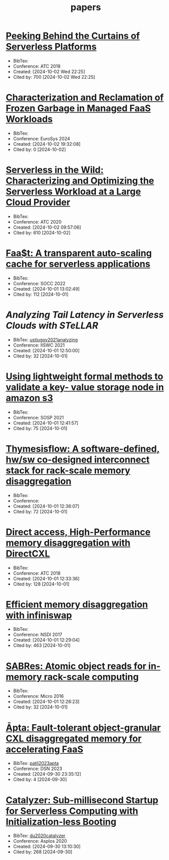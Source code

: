 :PROPERTIES:
:ID:       6BA815D7-6F30-4E06-A199-F2E57D977E81
:END:
#+title: papers

* [[https://www.usenix.org/conference/atc18/presentation/wang-liang][Peeking Behind the Curtains of Serverless Platforms]]
+ BibTex:
+ Conference: ATC 2018
+ Created: [2024-10-02 Wed 22:25]
+ Cited by: 700 [2024-10-02 Wed 22:25]

* [[https://dl.acm.org/doi/10.1145/3627703.3629579][Characterization and Reclamation of Frozen Garbage in Managed FaaS Workloads]]
+ BibTex:
+ Conference: EuroSys 2024
+ Created: [2024-10-02 19:32:08]
+ Cited by: 0 [2024-10-02]

* [[https://www.usenix.org/conference/atc20/presentation/shahrad][Serverless in the Wild: Characterizing and Optimizing the Serverless Workload at a Large Cloud Provider]]
+ BibTex:
+ Conference: ATC 2020
+ Created: [2024-10-02 09:57:06]
+ Cited by: 610 [2024-10-02]

* [[https://dl.acm.org/doi/10.1145/3472883.3486974][Faa$t: A transparent auto-scaling cache for serverless applications]]
+ BibTex:
+ Conference: SOCC 2022
+ Created: [2024-10-01 13:02:49]
+ Cited by: 112 [2024-10-01]

* [[Analyzing Tail Latency in Serverless Clouds with STeLLAR][Analyzing Tail Latency in Serverless Clouds with STeLLAR]]
+ BibTex: [[id:A7DC0031-3688-45F8-94C7-1518B6F3E061][ustiugov2021analyzing]]
+ Conference: IISWC 2021
+ Created: [2024-10-01 12:50:00]
+ Cited by: 32 [2024-10-01]

* [[https://dl.acm.org/doi/10.1145/3477132.3483540][Using lightweight formal methods to validate a key- value storage node in amazon s3]]
+ BibTex:
+ Conference: SOSP 2021
+ Created: [2024-10-01 12:41:57]
+ Cited by: 75 [2024-10-01]

* [[https://ieeexplore.ieee.org/document/9252003][Thymesisflow: A software-defined, hw/sw co-designed interconnect stack for rack-scale memory disaggregation]]
+ BibTex:
+ Conference:
+ Created: [2024-10-01 12:36:07]
+ Cited by: 72 [2024-10-01]

* [[https://www.usenix.org/conference/atc22/presentation/gouk][Direct access, High-Performance memory disaggregation with DirectCXL]]
+ BibTex:
+ Conference: ATC 2018
+ Created: [2024-10-01 12:33:36]
+ Cited by: 128 [2024-10-01]

* [[https://www.usenix.org/conference/nsdi17/technical-sessions/presentation/gu][Efficient memory disaggregation with infiniswap]]
+ BibTex:
+ Conference: NSDI 2017
+ Created: [2024-10-01 12:29:04]
+ Cited by: 463 [2024-10-01]

* [[https://ieeexplore.ieee.org/document/7783709][SABRes: Atomic object reads for in-memory rack-scale computing]]
+ BibTex:
+ Conference: Micro 2016
+ Created: [2024-10-01 12:26:23]
+ Cited by: 32 [2024-10-01]

* [[https://ieeexplore.ieee.org/document/10202608][Āpta: Fault-tolerant object-granular CXL disaggregated memory for accelerating FaaS]]
+ BibTex: [[id:1B49671C-A63C-405F-9EC5-E2644D9C9730][patil2023apta]]
+ Conference: DSN 2023
+ Created: [2024-09-30 23:35:12]
+ Cited by: 4 [2024-09-30]

* [[https://dl.acm.org/doi/10.1145/3373376.3378512][Catalyzer: Sub-millisecond Startup for Serverless Computing with Initialization-less Booting]]
+ BibTex: [[id:12DC807F-A5D9-4483-9B57-DBBF5A65546D][du2020catalyzer]]
+ Conference: Asplos 2020
+ Created: [2024-09-30 13:10:30]
+ Cited by: 268 [2024-09-30]


